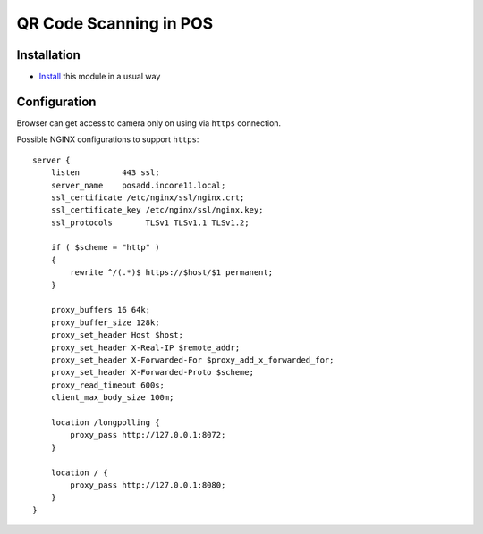 =========================
 QR Code Scanning in POS
=========================

Installation
============

* `Install <https://incore-development.readthedocs.io/en/latest/incore/usage/install-module.html>`__ this module in a usual way

Configuration
=============

Browser can get access to camera only on using via ``https`` connection. 

Possible NGINX configurations to support ``https``::

    server {
        listen         443 ssl;
        server_name    posadd.incore11.local;
        ssl_certificate /etc/nginx/ssl/nginx.crt;
        ssl_certificate_key /etc/nginx/ssl/nginx.key;
        ssl_protocols       TLSv1 TLSv1.1 TLSv1.2;

        if ( $scheme = "http" )
        {
            rewrite ^/(.*)$ https://$host/$1 permanent;
        }

        proxy_buffers 16 64k;
        proxy_buffer_size 128k;
        proxy_set_header Host $host;
        proxy_set_header X-Real-IP $remote_addr;
        proxy_set_header X-Forwarded-For $proxy_add_x_forwarded_for;
        proxy_set_header X-Forwarded-Proto $scheme;
        proxy_read_timeout 600s;
        client_max_body_size 100m;

        location /longpolling {
            proxy_pass http://127.0.0.1:8072;
        }

        location / {
            proxy_pass http://127.0.0.1:8080;
        }
    }
